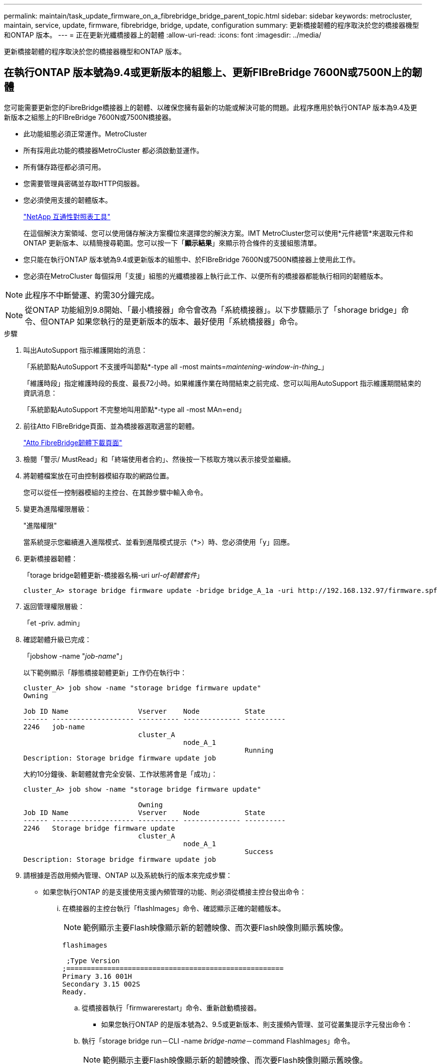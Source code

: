 ---
permalink: maintain/task_update_firmware_on_a_fibrebridge_bridge_parent_topic.html 
sidebar: sidebar 
keywords: metrocluster, maintain, service, update, firmware, fibrebridge, bridge, update, configuration 
summary: 更新橋接韌體的程序取決於您的橋接器機型和ONTAP 版本。 
---
= 正在更新光纖橋接器上的韌體
:allow-uri-read: 
:icons: font
:imagesdir: ../media/


[role="lead"]
更新橋接韌體的程序取決於您的橋接器機型和ONTAP 版本。



== 在執行ONTAP 版本號為9.4或更新版本的組態上、更新FIBreBridge 7600N或7500N上的韌體

您可能需要更新您的FibreBridge橋接器上的韌體、以確保您擁有最新的功能或解決可能的問題。此程序應用於執行ONTAP 版本為9.4及更新版本之組態上的FIBreBridge 7600N或7500N橋接器。

* 此功能組態必須正常運作。MetroCluster
* 所有採用此功能的橋接器MetroCluster 都必須啟動並運作。
* 所有儲存路徑都必須可用。
* 您需要管理員密碼並存取HTTP伺服器。
* 您必須使用支援的韌體版本。
+
https://mysupport.netapp.com/matrix["NetApp 互通性對照表工具"^]

+
在這個解決方案領域、您可以使用儲存解決方案欄位來選擇您的解決方案。IMT MetroCluster您可以使用*元件總管*來選取元件和ONTAP 更新版本、以精簡搜尋範圍。您可以按一下「*顯示結果*」來顯示符合條件的支援組態清單。

* 您只能在執行ONTAP 版本號為9.4或更新版本的組態中、於FIBreBridge 7600N或7500N橋接器上使用此工作。
* 您必須在MetroCluster 每個採用「支援」組態的光纖橋接器上執行此工作、以便所有的橋接器都能執行相同的韌體版本。



NOTE: 此程序不中斷營運、約需30分鐘完成。


NOTE: 從ONTAP 功能組別9.8開始、「最小橋接器」命令會改為「系統橋接器」。以下步驟顯示了「shorage bridge」命令、但ONTAP 如果您執行的是更新版本的版本、最好使用「系統橋接器」命令。

.步驟
. 叫出AutoSupport 指示維護開始的消息：
+
「系統節點AutoSupport 不支援呼叫節點*-type all -most maints=_maintening-window-in-thing__」

+
「維護時段」指定維護時段的長度、最長72小時。如果維護作業在時間結束之前完成、您可以叫用AutoSupport 指示維護期間結束的資訊消息：

+
「系統節點AutoSupport 不完整地叫用節點*-type all -most MAn=end」

. 前往Atto FIBreBridge頁面、並為橋接器選取適當的韌體。
+
https://mysupport.netapp.com/site/products/all/details/atto-fibrebridge/downloads-tab["Atto FibreBridge韌體下載頁面"^]

. 檢閱「警示/ MustRead」和「終端使用者合約」、然後按一下核取方塊以表示接受並繼續。
. 將韌體檔案放在可由控制器模組存取的網路位置。
+
您可以從任一控制器模組的主控台、在其餘步驟中輸入命令。

. 變更為進階權限層級：
+
"進階權限"

+
當系統提示您繼續進入進階模式、並看到進階模式提示（*>）時、您必須使用「y」回應。

. 更新橋接器韌體：
+
「torage bridge韌體更新-橋接器名稱-uri _url-of韌體套件_」

+
[listing]
----
cluster_A> storage bridge firmware update -bridge bridge_A_1a -uri http://192.168.132.97/firmware.spf
----
. 返回管理權限層級：
+
「et -priv. admin」

. 確認韌體升級已完成：
+
「jobshow -name "_job-name_"」

+
以下範例顯示「靜態橋接韌體更新」工作仍在執行中：

+
[listing]
----
cluster_A> job show -name "storage bridge firmware update"
Owning

Job ID Name                 Vserver    Node           State
------ -------------------- ---------- -------------- ----------
2246   job-name
                            cluster_A
                                       node_A_1
                                                      Running
Description: Storage bridge firmware update job
----
+
大約10分鐘後、新韌體就會完全安裝、工作狀態將會是「成功」：

+
[listing]
----
cluster_A> job show -name "storage bridge firmware update"

                            Owning
Job ID Name                 Vserver    Node           State
------ -------------------- ---------- -------------- ----------
2246   Storage bridge firmware update
                            cluster_A
                                       node_A_1
                                                      Success
Description: Storage bridge firmware update job
----
. 請根據是否啟用頻內管理、ONTAP 以及系統執行的版本來完成步驟：
+
** 如果您執行ONTAP 的是支援使用支援內頻管理的功能、則必須從橋接主控台發出命令：
+
... 在橋接器的主控台執行「flashImages」命令、確認顯示正確的韌體版本。
+

NOTE: 範例顯示主要Flash映像顯示新的韌體映像、而次要Flash映像則顯示舊映像。





+
[listing]
----
flashimages

 ;Type Version
;=====================================================
Primary 3.16 001H
Secondary 3.15 002S
Ready.
----
+
.. 從橋接器執行「firmwarerestart」命令、重新啟動橋接器。
+
*** 如果您執行ONTAP 的是版本號為2、9.5或更新版本、則支援頻內管理、並可從叢集提示字元發出命令：


.. 執行「storage bridge run－CLI -name _bridge-name_－command FlashImages」命令。
+

NOTE: 範例顯示主要Flash映像顯示新的韌體映像、而次要Flash映像則顯示舊映像。

+
[listing]
----
cluster_A> storage bridge run-cli -name ATTO_7500N_IB_1 -command FlashImages

[Job 2257]

;Type         Version
;=====================================================
Primary 3.16 001H
Secondary 3.15 002S
Ready.


[Job 2257] Job succeeded.
----
.. 如有必要、請重新啟動橋接器：
+
「torage bridge run－CLI -name Ato_7500N_IB_1 -command FirmwareRestart'」

+

NOTE: 從Atto韌體2.95版開始、橋接器將自動重新啟動、不需要執行此步驟。



. 確認橋接器已正確重新啟動：
+
"syssconfig"

+
系統應以纜線連接、以獲得多重路徑的高可用度（兩個控制器均可透過橋接器存取每個堆疊中的磁碟櫃）。

+
[listing]
----
cluster_A> node run -node cluster_A-01 -command sysconfig
NetApp Release 9.6P8: Sat May 23 16:20:55 EDT 2020
System ID: 1234567890 (cluster_A-01); partner ID: 0123456789 (cluster_A-02)
System Serial Number: 200012345678 (cluster_A-01)
System Rev: A4
System Storage Configuration: Quad-Path HA
----
. 驗證是否已更新過FIBreBridge韌體：
+
「torage bridge show -功能 變數fW-version、symbol-name」

+
[listing]
----
cluster_A> storage bridge show -fields fw-version,symbolic-name
name fw-version symbolic-name
----------------- ----------------- -------------
ATTO_20000010affeaffe 3.10 A06X bridge_A_1a
ATTO_20000010affeffae 3.10 A06X bridge_A_1b
ATTO_20000010affeafff 3.10 A06X bridge_A_2a
ATTO_20000010affeaffa 3.10 A06X bridge_A_2b
4 entries were displayed.
----
. 確認磁碟分割已從橋接器的提示字元更新：
+
《Flash映像》

+
主要Flash映像會顯示新的韌體映像、次要Flash映像則會顯示舊映像。

+
[listing]
----
Ready.
flashimages

;Type         Version
;=====================================================
   Primary    3.16 001H
 Secondary    3.15 002S

 Ready.
----
. 重複步驟5至10、確保兩個Flash映像都更新為相同版本。
. 確認兩個Flash映像都已更新為相同版本。
+
《Flash映像》

+
輸出應顯示兩個分割區的相同版本。

+
[listing]
----
Ready.
flashimages

;Type         Version
;=====================================================
   Primary    3.16 001H
 Secondary    3.16 001H

 Ready.
----
. 重複下一橋接器的步驟5到13、直到MetroCluster 更新完所有的更新。




== 在執行ONTAP 不含更新版本或6500N橋接器的組態上、更新FIBreBridge 7500N上的韌體

您可能需要更新您的FibreBridge橋接器上的韌體、以確保您擁有最新的功能或解決可能的問題。此程序應用於執行ONTAP 下列組態的FIBreBridge 7500N：執行支援版本ONTAP 之所有支援版本的更新版本上的支援版本。

.開始之前
* 此功能組態必須正常運作。MetroCluster
* 所有採用此功能的橋接器MetroCluster 都必須啟動並運作。
* 所有儲存路徑都必須可用。
* 您需要管理員密碼、才能存取FTP或scp伺服器。
* 您必須使用支援的韌體版本。
+
https://mysupport.netapp.com/matrix["NetApp 互通性對照表工具"^]

+
在這個解決方案領域、您可以使用儲存解決方案欄位來選擇您的解決方案。IMT MetroCluster您可以使用*元件總管*來選取元件和ONTAP 更新版本、以精簡搜尋範圍。您可以按一下「*顯示結果*」來顯示符合條件的支援組態清單。



您可以將此工作搭配使用於FIBreBridge 7500N或6500N橋接器。從ONTAP 使用起來、您可以使用ONTAP 「flexbridge」儲存橋接器韌體更新命令來更新fIBreBridge 7500N橋接器上的橋接器韌體。

link:task_update_firmware_on_a_fibrebridge_bridge_parent_topic.html["在執行ONTAP 版本號為9.4或更新版本的組態上、更新FIBreBridge 7600N或7500N上的韌體"]

您必須在MetroCluster 每個採用「支援」組態的光纖橋接器上執行此工作、以便所有的橋接器都能執行相同的韌體版本。


NOTE: 此程序不中斷營運、約需30分鐘完成。

.步驟
. 叫出AutoSupport 指示維護開始的消息：
+
「系統節點AutoSupport 不支援呼叫節點*-type all -most maints=_maintening-window-in-thing__」

+
「`_maintenance：window-in-inhid_'」指定維護所需時間、最長72小時。如果維護作業在時間結束之前完成、您可以叫用AutoSupport 指示維護期間結束的資訊消息：

+
「系統節點AutoSupport 不完整地叫用節點*-type all -most MAn=end」

. 前往Atto FIBreBridge頁面、並為橋接器選取適當的韌體。
+
https://mysupport.netapp.com/site/products/all/details/atto-fibrebridge/downloads-tab["Atto FibreBridge韌體下載頁面"^]

. 檢閱「警示/ MustRead」和「終端使用者合約」、然後按一下核取方塊以表示接受並繼續。
. 請使用Atto FibreBridge韌體下載頁面上程序的步驟1到3下載橋接韌體檔案。
. 複製Atto FIBEBridge韌體下載頁面和版本說明、以便在指示您更新每個橋接器上的韌體時參考。
. 更新橋接器：
+
.. 在光纖橋接器上安裝韌體。
+
*** 如果您使用Atto FibreBridge 7500N橋接器、請參閱_Atto FibreBridge 7500N安裝與操作手冊_的「更新韌體」一節中所提供的指示。
*** 如果您使用Atto FibreBridge 6500N橋接器、請參閱_Atto FibreBridge 6500N安裝與操作手冊_的「更新韌體」一節中所提供的指示。
+
*注意：*請確定您現在已關閉個別橋接器的電源再開啟。如果您在堆疊中同時等待並重新啟動兩個橋接器、則控制器可能會失去對磁碟機的存取權、進而導致叢故障或多磁碟毀損。

+
橋接器應重新啟動。



.. 從任一控制器的主控台、確認橋接器已正確重新啟動：
+
"syssconfig"

+
系統應以纜線連接、以獲得多重路徑的高可用度（兩個控制器均可透過橋接器存取每個堆疊中的磁碟櫃）。

+
[listing]
----
cluster_A::> node run -node cluster_A-01 -command sysconfig
NetApp Release 9.1P7: Sun Aug 13 22:33:49 PDT 2017
System ID: 1234567890 (cluster_A-01); partner ID: 0123456789 (cluster_A-02)
System Serial Number: 200012345678 (cluster_A-01)
System Rev: A4
System Storage Configuration: Quad-Path HA
----
.. 從任一控制器的主控台、確認已更新過FIBreBridge韌體：
+
「torage bridge show -功能 變數fW-version、symbol-name」

+
[listing]
----
cluster_A::> storage bridge show -fields fw-version,symbolic-name
 name              fw-version        symbolic-name
 ----------------- ----------------- -------------
 ATTO_10.0.0.1     1.63 071C 51.01   bridge_A_1a
 ATTO_10.0.0.2     1.63 071C 51.01   bridge_A_1b
 ATTO_10.0.1.1     1.63 071C 51.01   bridge_B_1a
 ATTO_10.0.1.2     1.63 071C 51.01   bridge_B_1b
 4 entries were displayed.
----
.. 在同一橋接器上重複上述子步驟、以更新第二個分割區。
.. 確認兩個分割區都已更新：
+
《Flash映像》

+
輸出應顯示兩個分割區的相同版本。

+
[listing]
----
Ready.
flashimages
4
;Type         Version
;=====================================================
Primary    2.80 003T
Secondary    2.80 003T
Ready.
----


. 在下一個橋接器上重複上一步、直到MetroCluster 更新完所有的更新版本為止。

